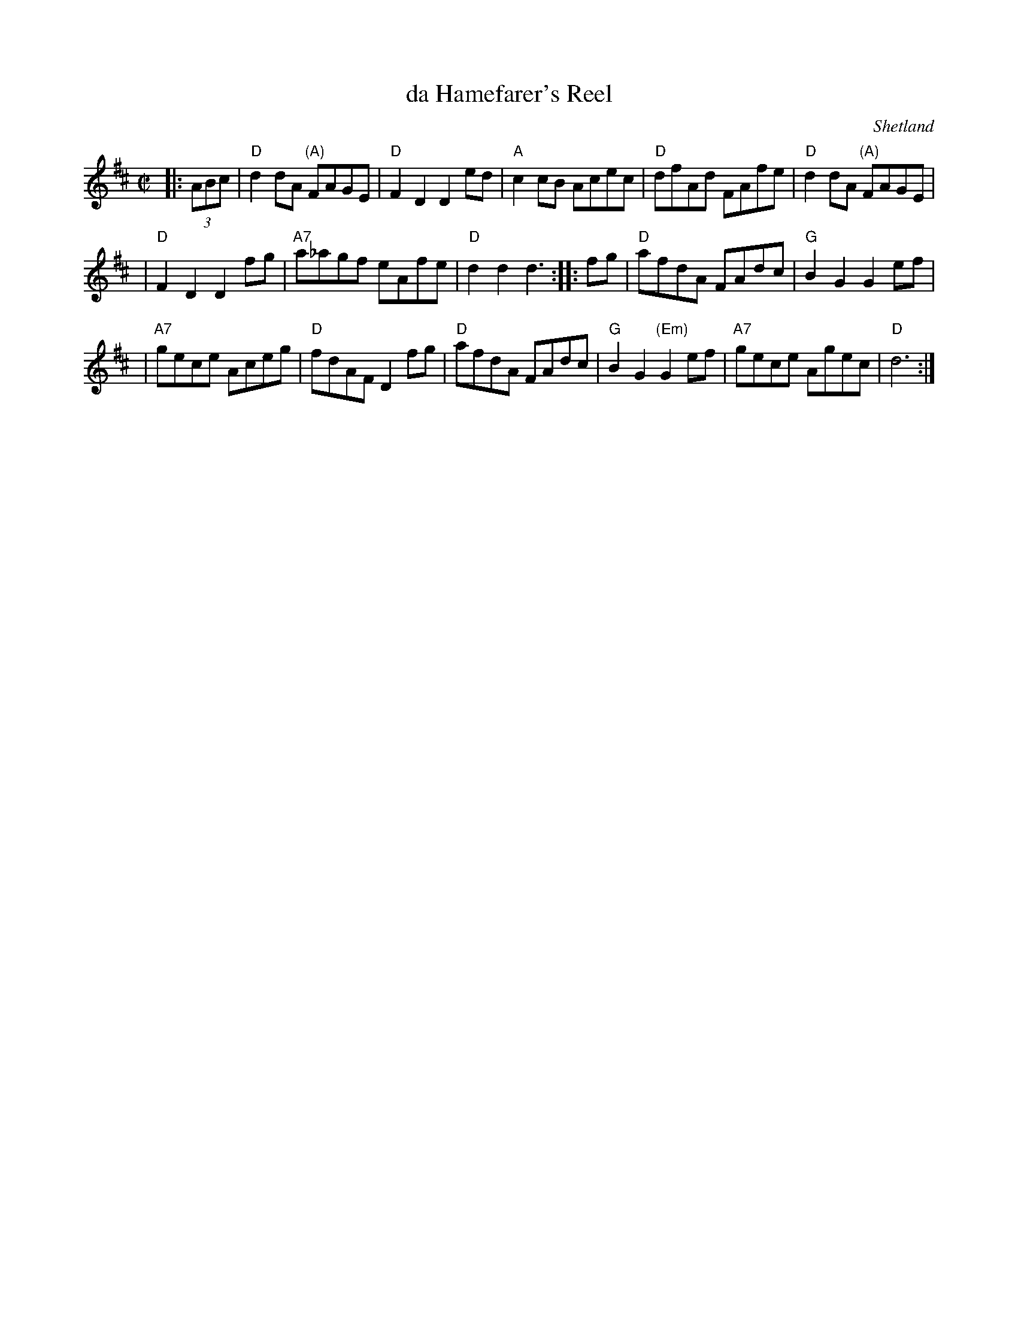 X: 1
T: da Hamefarer's Reel
O: Shetland
R: reel
Z: 1997 by John Chambers <jc:trillian.mit.edu>
D: Boys of the Lough
N:
M: C|
L: 1/8
K: D
|: (3ABc \
| "D"d2dA "(A)"FAGE | "D"F2D2 D2ed | "A"c2cB Acec | "D"dfAd FAfe | "D"d2dA "(A)"FAGE |
| "D"F2D2 D2fg | "A7"a_agf eAfe | "D"d2d2 d3 :: fg | "D"afdA FAdc | "G"B2G2 G2ef |
| "A7"gece Aceg | "D"fdAF D2fg | "D"afdA FAdc | "G"B2G2 "(Em)"G2ef | "A7"gece Agec | "D"d6 :|
